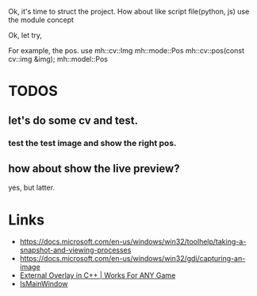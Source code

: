 Ok, it's time to struct the project.
How about like script file(python, js) use the module concept

Ok, let try,

For example, the pos. use
mh::cv::Img
mh::mode::Pos mh::cv::pos(const cv::img &img);
mh::model::Pos

* TODOS
** let's do some cv and test.
*** test the test image and show the right pos.

** how about show the live preview?
yes, but latter.

* Links
- https://docs.microsoft.com/en-us/windows/win32/toolhelp/taking-a-snapshot-and-viewing-processes
- https://docs.microsoft.com/en-us/windows/win32/gdi/capturing-an-image
- [[https://www.youtube.com/watch?v=BIZyxja3Qls][External Overlay in C++ | Works For ANY Game]]
- [[https://referencesource.microsoft.com/#System/services/monitoring/system/diagnosticts/ProcessManager.cs][IsMainWindow]]